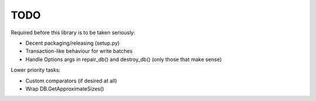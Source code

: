 
TODO
====

Required before this library is to be taken seriously:

* Decent packaging/releasing (setup.py)
* Transaction-like behaviour for write batches
* Handle Options args in repair_db() and destroy_db() (only those that make
  sense)

Lower priority tasks:

* Custom comparators (if desired at all)
* Wrap DB.GetApproximateSizes()
